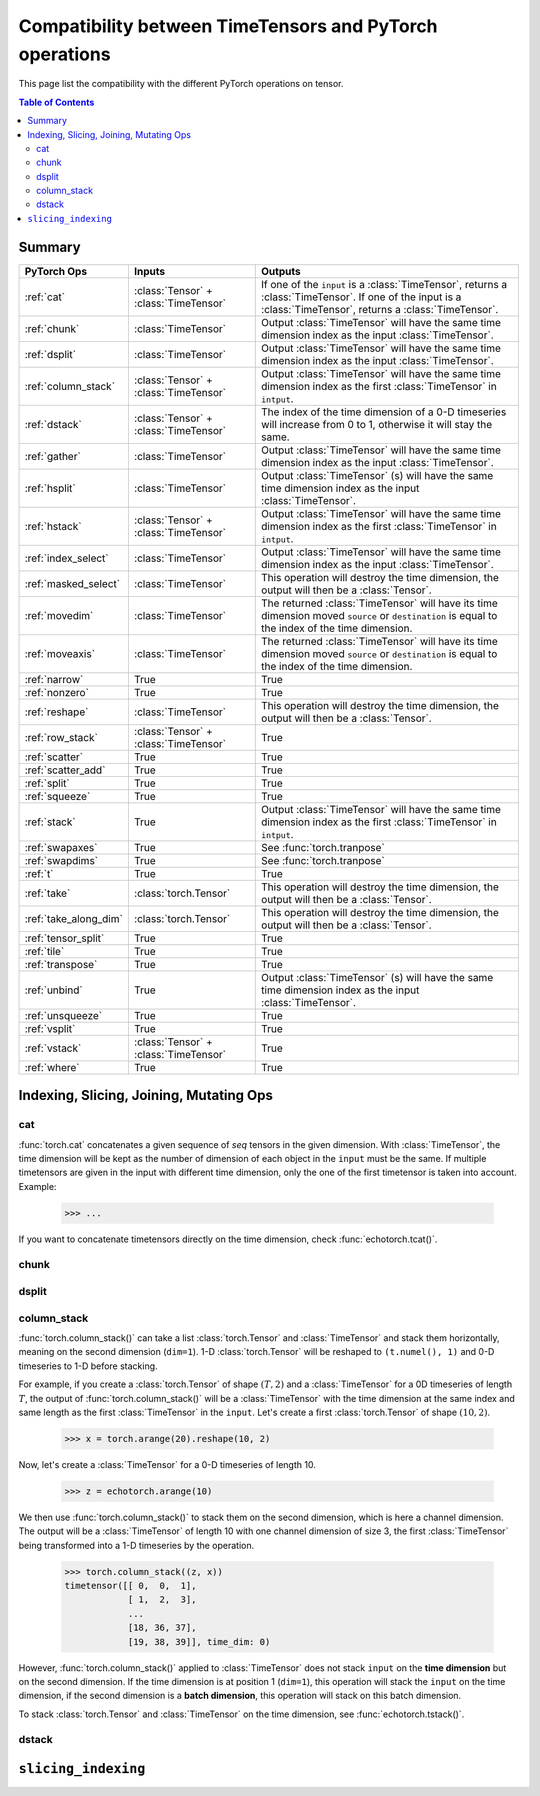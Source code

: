 Compatibility between TimeTensors and PyTorch operations
========================================================

This page list the compatibility with the different PyTorch operations on tensor.

.. contents:: Table of Contents

.. _Summary:

Summary
~~~~~~~

==========================  =======================================  =======================================================
PyTorch Ops                 Inputs                                   Outputs
==========================  =======================================  =======================================================
:ref:`cat`                  :class:`Tensor` + :class:`TimeTensor`    If one of the ``input`` is a :class:`TimeTensor`, returns a :class:`TimeTensor`. If one of the input is a :class:`TimeTensor`, returns a :class:`TimeTensor`.
:ref:`chunk`                :class:`TimeTensor`                      Output :class:`TimeTensor` will have the same time dimension index as the input :class:`TimeTensor`.
:ref:`dsplit`               :class:`TimeTensor`                      Output :class:`TimeTensor` will have the same time dimension index as the input :class:`TimeTensor`.
:ref:`column_stack`         :class:`Tensor` + :class:`TimeTensor`    Output :class:`TimeTensor` will have the same time dimension index as the first :class:`TimeTensor` in ``intput``.
:ref:`dstack`               :class:`Tensor` + :class:`TimeTensor`    The index of the time dimension of a 0-D timeseries will increase from 0 to 1, otherwise it will stay the same.
:ref:`gather`               :class:`TimeTensor`                      Output :class:`TimeTensor` will have the same time dimension index as the input :class:`TimeTensor`.
:ref:`hsplit`               :class:`TimeTensor`                      Output :class:`TimeTensor` (s) will have the same time dimension index as the input :class:`TimeTensor`.
:ref:`hstack`               :class:`Tensor` + :class:`TimeTensor`    Output :class:`TimeTensor` will have the same time dimension index as the first :class:`TimeTensor` in ``intput``.
:ref:`index_select`         :class:`TimeTensor`                      Output :class:`TimeTensor` will have the same time dimension index as the input :class:`TimeTensor`.
:ref:`masked_select`        :class:`TimeTensor`                      This operation will destroy the time dimension, the output will then be a :class:`Tensor`.
:ref:`movedim`              :class:`TimeTensor`                      The returned :class:`TimeTensor` will have its time dimension moved ``source`` or ``destination`` is equal to the index of the time dimension.
:ref:`moveaxis`             :class:`TimeTensor`                      The returned :class:`TimeTensor` will have its time dimension moved ``source`` or ``destination`` is equal to the index of the time dimension.
:ref:`narrow`               True                                     True
:ref:`nonzero`              True                                     True
:ref:`reshape`              :class:`TimeTensor`                      This operation will destroy the time dimension, the output will then be a :class:`Tensor`.
:ref:`row_stack`            :class:`Tensor` + :class:`TimeTensor`    True
:ref:`scatter`              True                                     True
:ref:`scatter_add`          True                                     True
:ref:`split`                True                                     True
:ref:`squeeze`              True                                     True
:ref:`stack`                True                                     Output :class:`TimeTensor` will have the same time dimension index as the first :class:`TimeTensor` in ``intput``.
:ref:`swapaxes`             True                                     See :func:`torch.tranpose`
:ref:`swapdims`             True                                     See :func:`torch.tranpose`
:ref:`t`                    True                                     True
:ref:`take`                 :class:`torch.Tensor`                    This operation will destroy the time dimension, the output will then be a :class:`Tensor`.
:ref:`take_along_dim`       :class:`torch.Tensor`                    This operation will destroy the time dimension, the output will then be a :class:`Tensor`.
:ref:`tensor_split`         True                                     True
:ref:`tile`                 True                                     True
:ref:`transpose`            True                                     True
:ref:`unbind`               True                                     Output :class:`TimeTensor` (s) will have the same time dimension index as the input :class:`TimeTensor`.
:ref:`unsqueeze`            True                                     True
:ref:`vsplit`               True                                     True
:ref:`vstack`               :class:`Tensor` + :class:`TimeTensor`    True
:ref:`where`                True                                     True
==========================  =======================================  =======================================================

.. _Indexing, Slicing, Joining, Mutating Ops:

Indexing, Slicing, Joining, Mutating Ops
~~~~~~~~~~~~~~~~~~~~~~~~~~~~~~~~~~~~~~~~

.. _cat:

cat
^^^

:func:`torch.cat` concatenates a given sequence of `seq` tensors in the given dimension. With :class:`TimeTensor`, the
time dimension will be kept as the number of dimension of each object in the ``input`` must be the same. If multiple
timetensors are given in the input with different time dimension, only the one of the first timetensor is taken into
account. Example:

    >>> ...

If you want to concatenate timetensors directly on the time dimension, check :func:`echotorch.tcat()`.

.. _chunk:

chunk
^^^^^

.. _dsplit:

dsplit
^^^^^^

.. _column_stack:

column_stack
^^^^^^^^^^^^

:func:`torch.column_stack()` can take a list :class:`torch.Tensor` and :class:`TimeTensor` and stack them horizontally,
meaning on the second dimension (``dim=1``). 1-D :class:`torch.Tensor` will be reshaped to ``(t.numel(), 1)`` and
0-D timeseries to 1-D before stacking.

For example, if you create a :class:`torch.Tensor` of shape :math:`(T, 2)` and a :class:`TimeTensor` for a 0D timeseries
of length :math:`T`, the output of :func:`torch.column_stack()` will be a :class:`TimeTensor` with the time dimension
at the same index and same length as the first :class:`TimeTensor` in the ``input``. Let's create a first
:class:`torch.Tensor` of shape :math:`(10, 2)`.

    >>> x = torch.arange(20).reshape(10, 2)

Now, let's create a :class:`TimeTensor` for a 0-D timeseries of length 10.

    >>> z = echotorch.arange(10)

We then use :func:`torch.column_stack()` to stack them on the second dimension, which is here a channel dimension. The
output will be a :class:`TimeTensor` of length 10 with one channel dimension of size 3, the first :class:`TimeTensor`
being transformed into a 1-D timeseries by the operation.

    >>> torch.column_stack((z, x))
    timetensor([[ 0,  0,  1],
                [ 1,  2,  3],
                ...
                [18, 36, 37],
                [19, 38, 39]], time_dim: 0)

However, :func:`torch.column_stack()` applied to :class:`TimeTensor` does not stack ``input`` on the **time dimension**
but on the second dimension. If the time dimension is at position 1 (``dim=1``), this operation will stack the
``input`` on the time dimension, if the second dimension is a **batch dimension**, this operation will stack on this
batch dimension.

To stack :class:`torch.Tensor` and :class:`TimeTensor` on the time dimension, see :func:`echotorch.tstack()`.

.. _dstack:

dstack
^^^^^^

.. _slicing_indexing:


``slicing_indexing``
~~~~~~~~~~~~~~~~~~~~

